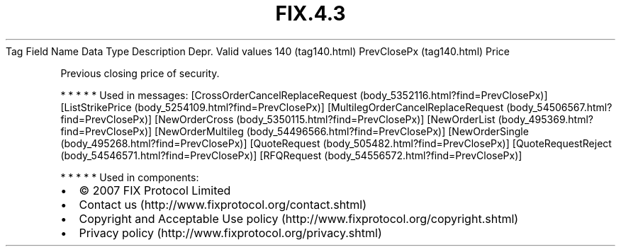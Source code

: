 .TH FIX.4.3 "" "" "Tag #140"
Tag
Field Name
Data Type
Description
Depr.
Valid values
140 (tag140.html)
PrevClosePx (tag140.html)
Price
.PP
Previous closing price of security.
.PP
   *   *   *   *   *
Used in messages:
[CrossOrderCancelReplaceRequest (body_5352116.html?find=PrevClosePx)]
[ListStrikePrice (body_5254109.html?find=PrevClosePx)]
[MultilegOrderCancelReplaceRequest (body_54506567.html?find=PrevClosePx)]
[NewOrderCross (body_5350115.html?find=PrevClosePx)]
[NewOrderList (body_495369.html?find=PrevClosePx)]
[NewOrderMultileg (body_54496566.html?find=PrevClosePx)]
[NewOrderSingle (body_495268.html?find=PrevClosePx)]
[QuoteRequest (body_505482.html?find=PrevClosePx)]
[QuoteRequestReject (body_54546571.html?find=PrevClosePx)]
[RFQRequest (body_54556572.html?find=PrevClosePx)]
.PP
   *   *   *   *   *
Used in components:

.PD 0
.P
.PD

.PP
.PP
.IP \[bu] 2
© 2007 FIX Protocol Limited
.IP \[bu] 2
Contact us (http://www.fixprotocol.org/contact.shtml)
.IP \[bu] 2
Copyright and Acceptable Use policy (http://www.fixprotocol.org/copyright.shtml)
.IP \[bu] 2
Privacy policy (http://www.fixprotocol.org/privacy.shtml)
